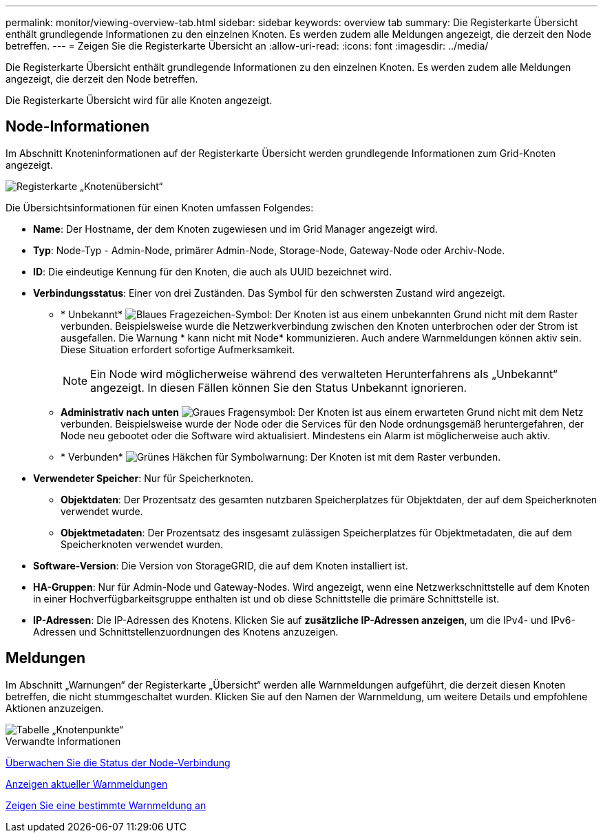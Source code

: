 ---
permalink: monitor/viewing-overview-tab.html 
sidebar: sidebar 
keywords: overview tab 
summary: Die Registerkarte Übersicht enthält grundlegende Informationen zu den einzelnen Knoten. Es werden zudem alle Meldungen angezeigt, die derzeit den Node betreffen. 
---
= Zeigen Sie die Registerkarte Übersicht an
:allow-uri-read: 
:icons: font
:imagesdir: ../media/


[role="lead"]
Die Registerkarte Übersicht enthält grundlegende Informationen zu den einzelnen Knoten. Es werden zudem alle Meldungen angezeigt, die derzeit den Node betreffen.

Die Registerkarte Übersicht wird für alle Knoten angezeigt.



== Node-Informationen

Im Abschnitt Knoteninformationen auf der Registerkarte Übersicht werden grundlegende Informationen zum Grid-Knoten angezeigt.

image::../media/nodes_page_overview_tab.png[Registerkarte „Knotenübersicht“]

Die Übersichtsinformationen für einen Knoten umfassen Folgendes:

* *Name*: Der Hostname, der dem Knoten zugewiesen und im Grid Manager angezeigt wird.
* *Typ*: Node-Typ - Admin-Node, primärer Admin-Node, Storage-Node, Gateway-Node oder Archiv-Node.
* *ID*: Die eindeutige Kennung für den Knoten, die auch als UUID bezeichnet wird.
* *Verbindungsstatus*: Einer von drei Zuständen. Das Symbol für den schwersten Zustand wird angezeigt.
+
** * Unbekannt* image:../media/icon_alarm_blue_unknown.png["Blaues Fragezeichen-Symbol"]: Der Knoten ist aus einem unbekannten Grund nicht mit dem Raster verbunden. Beispielsweise wurde die Netzwerkverbindung zwischen den Knoten unterbrochen oder der Strom ist ausgefallen. Die Warnung * kann nicht mit Node* kommunizieren. Auch andere Warnmeldungen können aktiv sein. Diese Situation erfordert sofortige Aufmerksamkeit.
+

NOTE: Ein Node wird möglicherweise während des verwalteten Herunterfahrens als „Unbekannt“ angezeigt. In diesen Fällen können Sie den Status Unbekannt ignorieren.

** *Administrativ nach unten* image:../media/icon_alarm_gray_administratively_down.png["Graues Fragensymbol"]: Der Knoten ist aus einem erwarteten Grund nicht mit dem Netz verbunden. Beispielsweise wurde der Node oder die Services für den Node ordnungsgemäß heruntergefahren, der Node neu gebootet oder die Software wird aktualisiert. Mindestens ein Alarm ist möglicherweise auch aktiv.
** * Verbunden* image:../media/icon_alert_green_checkmark.png["Grünes Häkchen für Symbolwarnung"]: Der Knoten ist mit dem Raster verbunden.


* *Verwendeter Speicher*: Nur für Speicherknoten.
+
** *Objektdaten*: Der Prozentsatz des gesamten nutzbaren Speicherplatzes für Objektdaten, der auf dem Speicherknoten verwendet wurde.
** *Objektmetadaten*: Der Prozentsatz des insgesamt zulässigen Speicherplatzes für Objektmetadaten, die auf dem Speicherknoten verwendet wurden.


* *Software-Version*: Die Version von StorageGRID, die auf dem Knoten installiert ist.
* *HA-Gruppen*: Nur für Admin-Node und Gateway-Nodes. Wird angezeigt, wenn eine Netzwerkschnittstelle auf dem Knoten in einer Hochverfügbarkeitsgruppe enthalten ist und ob diese Schnittstelle die primäre Schnittstelle ist.
* *IP-Adressen*: Die IP-Adressen des Knotens. Klicken Sie auf *zusätzliche IP-Adressen anzeigen*, um die IPv4- und IPv6-Adressen und Schnittstellenzuordnungen des Knotens anzuzeigen.




== Meldungen

Im Abschnitt „Warnungen“ der Registerkarte „Übersicht“ werden alle Warnmeldungen aufgeführt, die derzeit diesen Knoten betreffen, die nicht stummgeschaltet wurden. Klicken Sie auf den Namen der Warnmeldung, um weitere Details und empfohlene Aktionen anzuzeigen.

image::../media/nodes_page_alerts_table.png[Tabelle „Knotenpunkte“]

.Verwandte Informationen
xref:monitoring-node-connection-states.adoc[Überwachen Sie die Status der Node-Verbindung]

xref:viewing-current-alerts.adoc[Anzeigen aktueller Warnmeldungen]

xref:viewing-specific-alert.adoc[Zeigen Sie eine bestimmte Warnmeldung an]
